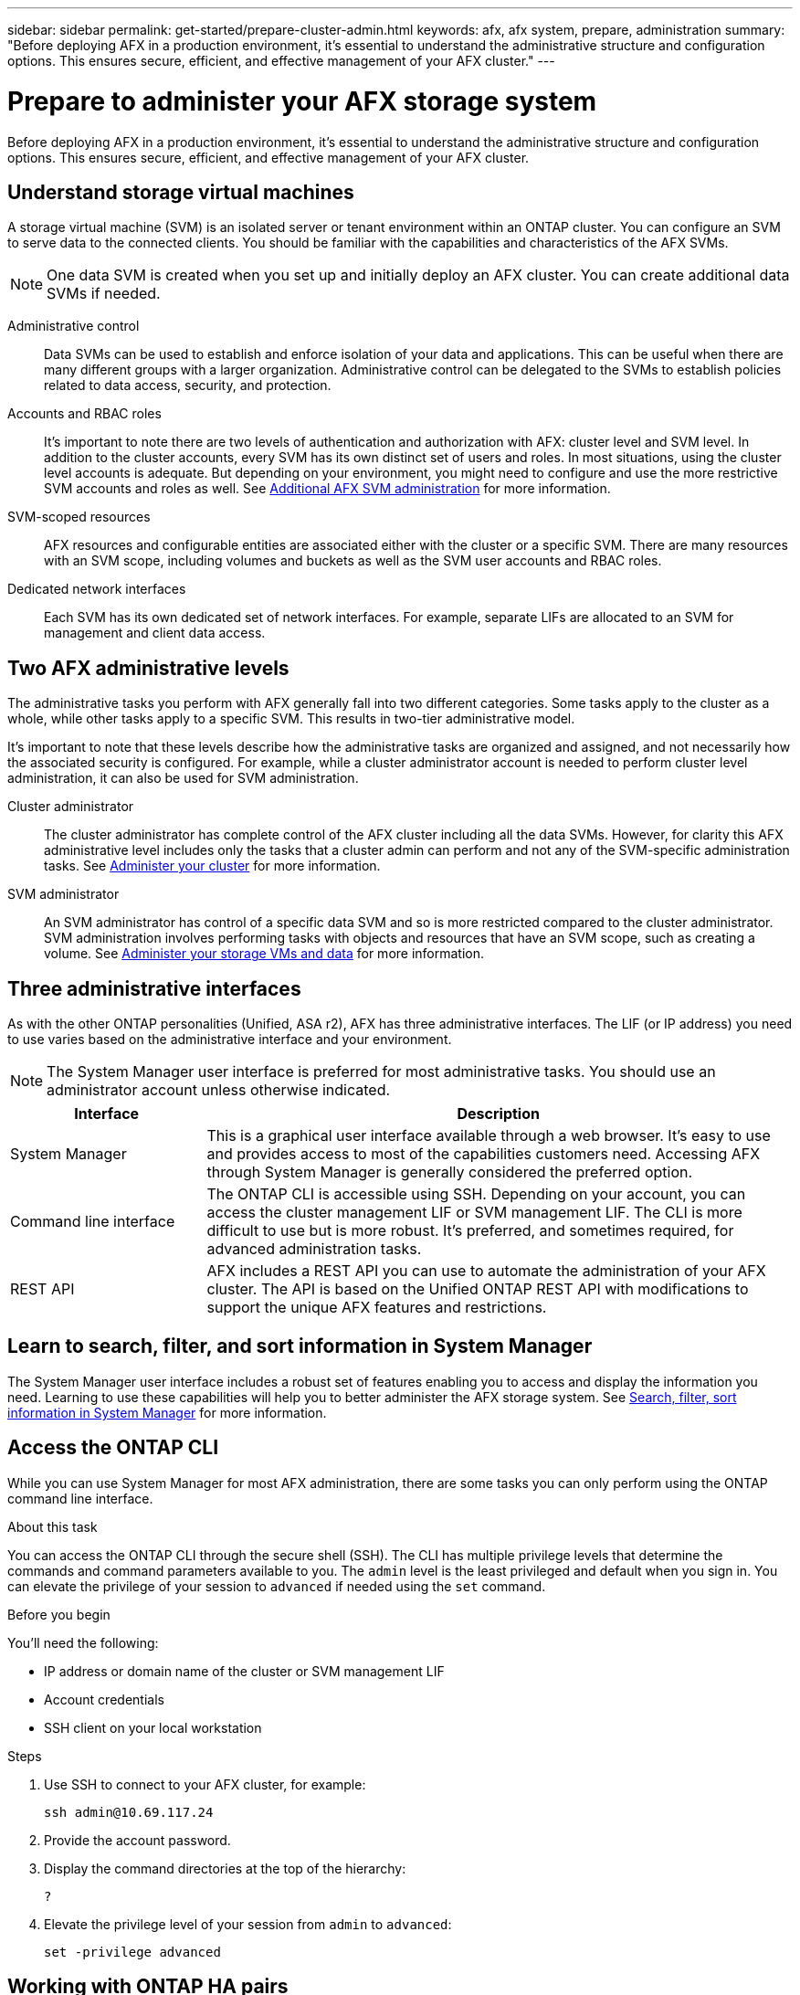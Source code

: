 ---
sidebar: sidebar
permalink: get-started/prepare-cluster-admin.html
keywords: afx, afx system, prepare, administration
summary: "Before deploying AFX in a production environment, it’s essential to understand the administrative structure and configuration options. This ensures secure, efficient, and effective management of your AFX cluster."
---

= Prepare to administer your AFX storage system
:icons: font
:imagesdir: ../media/

[.lead]
Before deploying AFX in a production environment, it’s essential to understand the administrative structure and configuration options. This ensures secure, efficient, and effective management of your AFX cluster.

== Understand storage virtual machines

A storage virtual machine (SVM) is an isolated server or tenant environment within an ONTAP cluster. You can configure an SVM to serve data to the connected clients. You should be familiar with the capabilities and characteristics of the AFX SVMs.

[NOTE]
One data SVM is created when you set up and initially deploy an AFX cluster. You can create additional data SVMs if needed.

Administrative control::
Data SVMs can be used to establish and enforce isolation of your data and applications. This can be useful when there are many different groups with a larger organization. Administrative control can be delegated to the SVMs to establish policies related to data access, security, and protection.

Accounts and RBAC roles::
It's important to note there are two levels of authentication and authorization with AFX: cluster level and SVM level. In addition to the cluster accounts, every SVM has its own distinct set of users and roles. In most situations, using the cluster level accounts is adequate. But depending on your environment, you might need to configure and use the more restrictive SVM accounts and roles as well. See link:../administer/additional-ontap-svm.html[Additional AFX SVM administration] for more information.

SVM-scoped resources::
AFX resources and configurable entities are associated either with the cluster or a specific SVM. There are many resources with an SVM scope, including volumes and buckets as well as the SVM user accounts and RBAC roles.

Dedicated network interfaces::
Each SVM has its own dedicated set of network interfaces. For example, separate LIFs are allocated to an SVM for management and client data access.

== Two AFX administrative levels

The administrative tasks you perform with AFX generally fall into two different categories. Some tasks apply to the cluster as a whole, while other tasks apply to a specific SVM. This results in two-tier administrative model.

It's important to note that these levels describe how the administrative tasks are organized and assigned, and not necessarily how the associated security is configured. For example, while a cluster administrator account is needed to perform cluster level administration, it can also be used for SVM administration.

Cluster administrator::

The cluster administrator has complete control of the AFX cluster including all the data SVMs. However, for clarity this AFX administrative level includes only the tasks that a cluster admin can perform and not any of the SVM-specific administration tasks. See link:../administer/view-dashboard.html[Administer your cluster] for more information.

SVM administrator::

An SVM administrator has control of a specific data SVM and so is more restricted compared to the cluster administrator. SVM administration involves performing tasks with objects and resources that have an SVM scope, such as creating a volume. See link:../manage-data/prepare-manage-data.html[Administer your storage VMs and data] for more information.

== Three administrative interfaces

As with the other ONTAP personalities (Unified, ASA r2), AFX has three administrative interfaces. The LIF (or IP address) you need to use varies based on the administrative interface and your environment.

[NOTE]
The System Manager user interface is preferred for most administrative tasks. You should use an administrator account unless otherwise indicated.

[cols="25,75"*,options="header"]
|===
|Interface
|Description
|System Manager
|This is a graphical user interface available through a web browser. It's easy to use and provides access to most of the capabilities customers need. Accessing AFX through System Manager is generally considered the preferred option.
|Command line interface
|The ONTAP CLI is accessible using SSH. Depending on your account, you can access the cluster management LIF or SVM management LIF. The CLI is more difficult to use but is more robust. It's preferred, and sometimes required, for advanced administration tasks.
|REST API
|AFX includes a REST API you can use to automate the administration of your AFX cluster. The API is based on the Unified ONTAP REST API with modifications to support the unique AFX features and restrictions.
|===

== Learn to search, filter, and sort information in System Manager

The System Manager user interface includes a robust set of features enabling you to access and display the information you need. Learning to use these capabilities will help you to better administer the AFX storage system. See https://docs.netapp.com/us-en/ontap/task_admin_search_filter_sort.html[Search, filter, sort information in System Manager^] for more information.

== Access the ONTAP CLI

While you can use System Manager for most AFX administration, there are some tasks you can only perform using the ONTAP command line interface.

.About this task

You can access the ONTAP CLI through the secure shell (SSH). The CLI has multiple privilege levels that determine the commands and command parameters available to you. The `admin` level is the least privileged and default when you sign in. You can elevate the privilege of your session to `advanced` if needed using the `set` command.

.Before you begin

You'll need the following:

* IP address or domain name of the cluster or SVM management LIF
* Account credentials
* SSH client on your local workstation

.Steps

. Use SSH to connect to your AFX cluster, for example:
+
`ssh admin@10.69.117.24`

. Provide the account password.

. Display the command directories at the top of the hierarchy:
+
`?`

. Elevate the privilege level of your session from `admin` to `advanced`:
+
`set -privilege advanced`

== Working with ONTAP HA pairs

As with Unified ONTAP, AFX cluster nodes are configured in high-availability (HA) pairs for fault tolerance and nondisruptive operations. HA pairing provides the ability for storage operations to stay online in the event of a node failure, such as a storage failover. Each node is partnered with another node to form a single pair. This is generally done using a direct connection between the two node’s NVRAM modules.

With AFX, a new HA VLAN is added to the backend cluster switches to enable NVRAM modules to stay connected between the HA partner nodes. High availability HA is still handled using HA pairs but there is no longer a need for the partner nodes to be directly connected to one another.

== AFX system deployment limitations

There are several limitations, including minimums and maximums, enforced by AFX when configuring and using your cluster. These limits fall into several different categories including the following.

Controller nodes per cluster::
Each AFX cluster must have at least four nodes. The maximum number of nodes varies based on the ONTAP release.

Storage capacity::
This is the total capacity in all the SSD disks in the cluster Storage Availability Zone (SAZ). The maximum storage capacity varies based on the ONTAP release.

NetApp expects to expand the AFX capabilities and so these limitations will change, possibly frequently and within an ONTAP release. You should review the information available at the Interoperability Matrix Tool (IMT) to determine the capabilities of your cluster.

== Confirm AFX system health

Before performing any AFX administration tasks, you should check the health of the cluster.

[TIP]
You can check the health of your AFX cluster at any time, including when you suspect an operational or performance issue.

.Before you begin

You'll need the following:

* Cluster management IP address or FQDN
* Administrator account for the cluster (username and password)

.Steps

. Connect to System Manager using a browser:
+
`\https://$FQDN_IPADDR/`
+
*Example*
+
`\https://10.61.25.33/`

. Provide the administrator username and password and select *Sign in*.

. Review the system dashboard and cluster status including cabling. Also notice the _navigation pane_ on the left.
+
link:../administer/view-dashboard.html[View dashboard and cluster status]

. Display the system events and audit log messages.
+
link:../administer/view-events-log.html[View AFX events and audit log]

. Display and note any *Insight* recommendations.
+
link:../administer/view-insights.html[Use Insights to optimize AFX cluster performance and security]

== Quick start for creating and using a data SVM

After installing and setting up the AFX cluster, you can begin performing the administration tasks typical of most AFX deployments. Here are the high-level steps needed to begin sharing data with clients.

.image:https://raw.githubusercontent.com/NetAppDocs/common/main/media/number-1.png[One] Display the available data SVMs

[role="quick-margin-para"]
link:../administer/display-svms.html[Display] the list of data SVMs and determine if there's one you can use.

.image:https://raw.githubusercontent.com/NetAppDocs/common/main/media/number-2.png[Two] Optionally create a data SVM

[role="quick-margin-para"]
link:../administer/create-svm.html[Create] an SVM to isolate and protect your application workloads and data if an existing SVM is not available.

.image:https://raw.githubusercontent.com/NetAppDocs/common/main/media/number-3.png[Three] Configure your SVM

[role="quick-margin-para"]
link:../administer/configure-svm.html[Configure] your SVM and prepare for client access.

.image:https://raw.githubusercontent.com/NetAppDocs/common/main/media/number-4.png[Four] Prepare to provision storage

[role="quick-margin-para"]
link:../manage-data/prepare-manage-data.html[Prepare] to allocate and manage your data.

== Similarities to Unified ONTAP and additional documentation

NetApp offers ONTAP in three distinct personalities:

* Unified ONTAP
* AFX
* ASA r2

All three share a large common set of features and configuration options. This AFX documentation includes links to various topics at the Unified ONTAP doc site. The additional content provides more depth and a different perspective that can be helpful as you administer your AFX storage system.

== Related information

* https://docs.netapp.com/us-en/ontap/concepts/introducing-ontap-interfaces-concept.html[ONTAP user interfaces^]

* https://docs.netapp.com/us-en/ontap/system-admin/set-privilege-level-task.html[Set the privilege level in the ONTAP CLI^]

* https://docs.netapp.com/us-en/ontap/system-admin/index.html[Learn about cluster administration with the ONTAP CLI^]

* https://docs.netapp.com/us-en/ontap/task_admin_search_filter_sort.html[Search, filter, and sort information in ONTAP System Manager^]

* https://docs.netapp.com/us-en/ontap/event-performance-monitoring/index.html[Event, performance, and health monitoring^]

* link:../faq-ontap-afx.html[FAQ for AFX storage systems]
